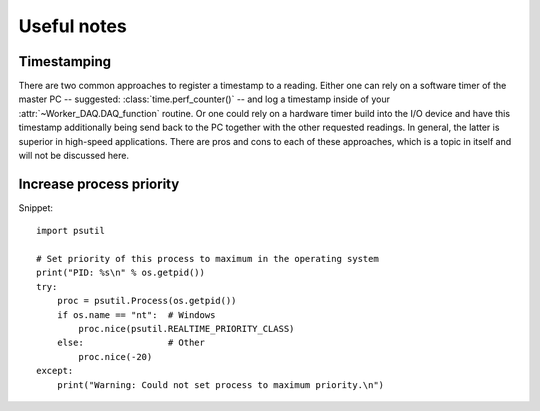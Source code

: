.. py:module:: DvG_QDeviceIO

Useful notes
============

Timestamping
------------
    
There are two common approaches to register a timestamp to a
reading. Either one can rely on a software timer of the master PC --
suggested: :class:`time.perf_counter()` -- and log a timestamp inside
of your :attr:`~Worker_DAQ.DAQ_function` routine. Or one could rely on a
hardware timer build into the I/O device and have this timestamp
additionally being send back to the PC together with the other requested
readings. In general, the latter is superior in high-speed
applications. There are pros and cons to each of these approaches, which
is a topic in itself and will not be discussed here.

Increase process priority
-------------------------

Snippet::

    import psutil
    
    # Set priority of this process to maximum in the operating system
    print("PID: %s\n" % os.getpid())
    try:
        proc = psutil.Process(os.getpid())
        if os.name == "nt":  # Windows
            proc.nice(psutil.REALTIME_PRIORITY_CLASS)  
        else:                # Other
            proc.nice(-20)   
    except:
        print("Warning: Could not set process to maximum priority.\n")
